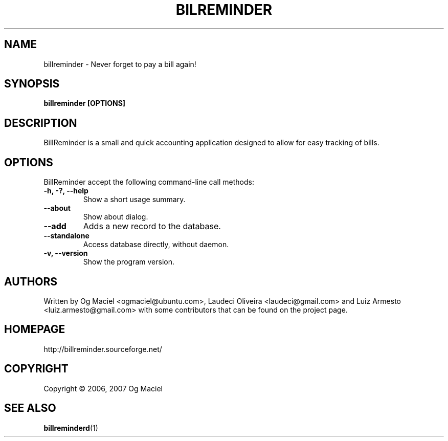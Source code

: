 .TH BILREMINDER 1 "Dec 04, 2007

.SH NAME
billreminder \- Never forget to pay a bill again!

.SH SYNOPSIS
.B billreminder [OPTIONS]

.SH DESCRIPTION
BillReminder is a small and quick accounting application
designed to allow for easy tracking of bills.

.SH OPTIONS
BillReminder accept the following command-line call methods:
.TP
.B \-h, \-?, --help
Show a short usage summary.
.TP
.B --about
Show about dialog.
.TP
.B --add
Adds a new record to the database.
.TP
.B --standalone
Access database directly, without daemon.
.TP
.B \-v, --version
Show the program version.

.SH AUTHORS
Written by Og Maciel <ogmaciel@ubuntu.com>,
Laudeci Oliveira <laudeci@gmail.com> and
Luiz Armesto <luiz.armesto@gmail.com>
with some contributors that can be found on the project page.

.SH HOMEPAGE
http://billreminder.sourceforge.net/

.SH COPYRIGHT
Copyright \(co 2006, 2007 Og Maciel

.SH "SEE ALSO"
.BR billreminderd (1)
